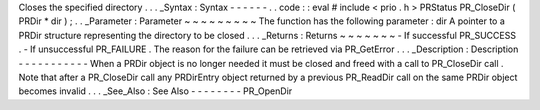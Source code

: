 Closes
the
specified
directory
.
.
.
_Syntax
:
Syntax
-
-
-
-
-
-
.
.
code
:
:
eval
#
include
<
prio
.
h
>
PRStatus
PR_CloseDir
(
PRDir
*
dir
)
;
.
.
_Parameter
:
Parameter
~
~
~
~
~
~
~
~
~
The
function
has
the
following
parameter
:
dir
A
pointer
to
a
PRDir
structure
representing
the
directory
to
be
closed
.
.
.
_Returns
:
Returns
~
~
~
~
~
~
~
-
If
successful
PR_SUCCESS
.
-
If
unsuccessful
PR_FAILURE
.
The
reason
for
the
failure
can
be
retrieved
via
PR_GetError
.
.
.
_Description
:
Description
-
-
-
-
-
-
-
-
-
-
-
When
a
PRDir
object
is
no
longer
needed
it
must
be
closed
and
freed
with
a
call
to
PR_CloseDir
call
.
Note
that
after
a
PR_CloseDir
call
any
PRDirEntry
object
returned
by
a
previous
PR_ReadDir
call
on
the
same
PRDir
object
becomes
invalid
.
.
.
_See_Also
:
See
Also
-
-
-
-
-
-
-
-
PR_OpenDir
